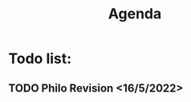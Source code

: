 #+TITLE: Agenda
#+description: TODO list, nothing to see here

* Todo list:
** TODO Philo Revision <16/5/2022>
